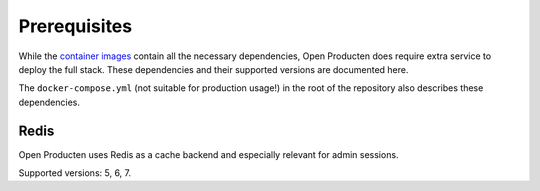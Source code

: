 .. _installation_prerequisites:

Prerequisites
=============

While the `container images <https://hub.docker.com/r/maykinmedia/open-producten/>`_
contain all the necessary dependencies, Open Producten does require extra service to
deploy the full stack. These dependencies and their supported versions are
documented here.

The ``docker-compose.yml`` (not suitable for production usage!) in the root of the
repository also describes these dependencies.

Redis
-----

Open Producten uses Redis as a cache backend and especially relevant for admin sessions.

Supported versions: 5, 6, 7.
